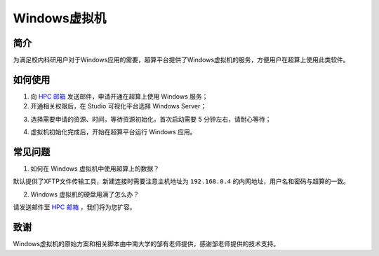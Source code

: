 .. _windows:

Windows虚拟机
=================

简介
-----

为满足校内科研用户对于Windows应用的需要，超算平台提供了Windows虚拟机的服务，方便用户在超算上使用此类软件。

如何使用
-----------

1. 向 `HPC 邮箱 <hpc@sjtu.edu.cn>`_ 发送邮件，申请开通在超算上使用 Windows 服务；

2. 开通相关权限后，在 Studio 可视化平台选择 Windows Server；

.. image:: ../img/studio_windowsserver.png
    :width: 900px

3. 选择需要申请的资源、时间，等待资源初始化，首次启动需要 5 分钟左右，请耐心等待；

.. image:: ../img/studio_windows_submit_job.png
    :width: 900px

4. 虚拟机初始化完成后，开始在超算平台运行 Windows 应用。

.. image:: ../img/studio_windows_job_ready.png
    :width: 900px

.. image:: ../img/studio_windows_ready.png
    :width: 900px

常见问题
-----------

1. 如何在 Windows 虚拟机中使用超算上的数据？

.. image:: ../img/studio_windows_xftp.png
    :width: 400px

默认提供了XFTP文件传输工具，新建连接时需要注意主机地址为 ``192.168.0.4`` 的内网地址，用户名和密码与超算的一致。

2. Windows 虚拟机的硬盘用满了怎么办？

请发送邮件至 `HPC 邮箱 <hpc@sjtu.edu.cn>`_ ，我们将为您扩容。

致谢
---------

Windows虚拟机的原始方案和相关脚本由中南大学的邹有老师提供，感谢邹老师提供的技术支持。

.. raw:: html

   <div style="color:grey; text-align:right;">
       本文作者：郭武<br>
       更新日期：<i>2024.02.29</i>
   </div>
